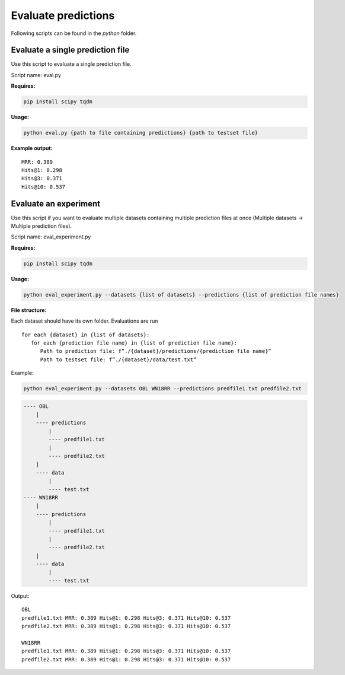Evaluate predictions
====================

Following scripts can be found in the `python` folder.

Evaluate a single prediction file
---------------------------------

Use this script to evaluate a single prediction file. 

Script name: eval.py

**Requires:**

.. code:: bash

   pip install scipy tqdm

**Usage:**

.. code:: bash

   python eval.py {path to file containing predictions} {path to testset file}

**Example output:**

::

   MRR: 0.389
   Hits@1: 0.298
   Hits@3: 0.371
   Hits@10: 0.537

Evaluate an experiment
----------------------

Use this script if you want to evaluate multiple datasets containing multiple prediction files at once (Multiple datasets -> Multiple prediction files).

Script name: eval_experiment.py

**Requires:**

.. code:: bash

   pip install scipy tqdm

.. _usage-1:

**Usage:**

.. code:: bash

   python eval_experiment.py --datasets {list of datasets} --predictions {list of prediction file names}

**File structure:**

Each dataset should have its own folder. Evaluations are run 

::

   for each {dataset} in {list of datasets}: 
      for each {prediction file name} in {list of prediction file name}:
         Path to prediction file: f”./{dataset}/predictions/{prediction file name}”
         Path to testset file: f”./{dataset}/data/test.txt”

Example:

.. code:: bash

   python eval_experiment.py --datasets OBL WN18RR --predictions predfile1.txt predfile2.txt

.. code:: text

   ---- OBL
       |
       ---- predictions
           |
           ---- predfile1.txt
           |
           ---- predfile2.txt
       |
       ---- data
           |
           ---- test.txt
   ---- WN18RR
       |
       ---- predictions
           |
           ---- predfile1.txt
           |
           ---- predfile2.txt
       |
       ---- data
           |
           ---- test.txt

Output:

::

   OBL
   predfile1.txt MRR: 0.389 Hits@1: 0.298 Hits@3: 0.371 Hits@10: 0.537
   predfile2.txt MRR: 0.389 Hits@1: 0.298 Hits@3: 0.371 Hits@10: 0.537
   
   WN18RR
   predfile1.txt MRR: 0.389 Hits@1: 0.298 Hits@3: 0.371 Hits@10: 0.537
   predfile2.txt MRR: 0.389 Hits@1: 0.298 Hits@3: 0.371 Hits@10: 0.537
